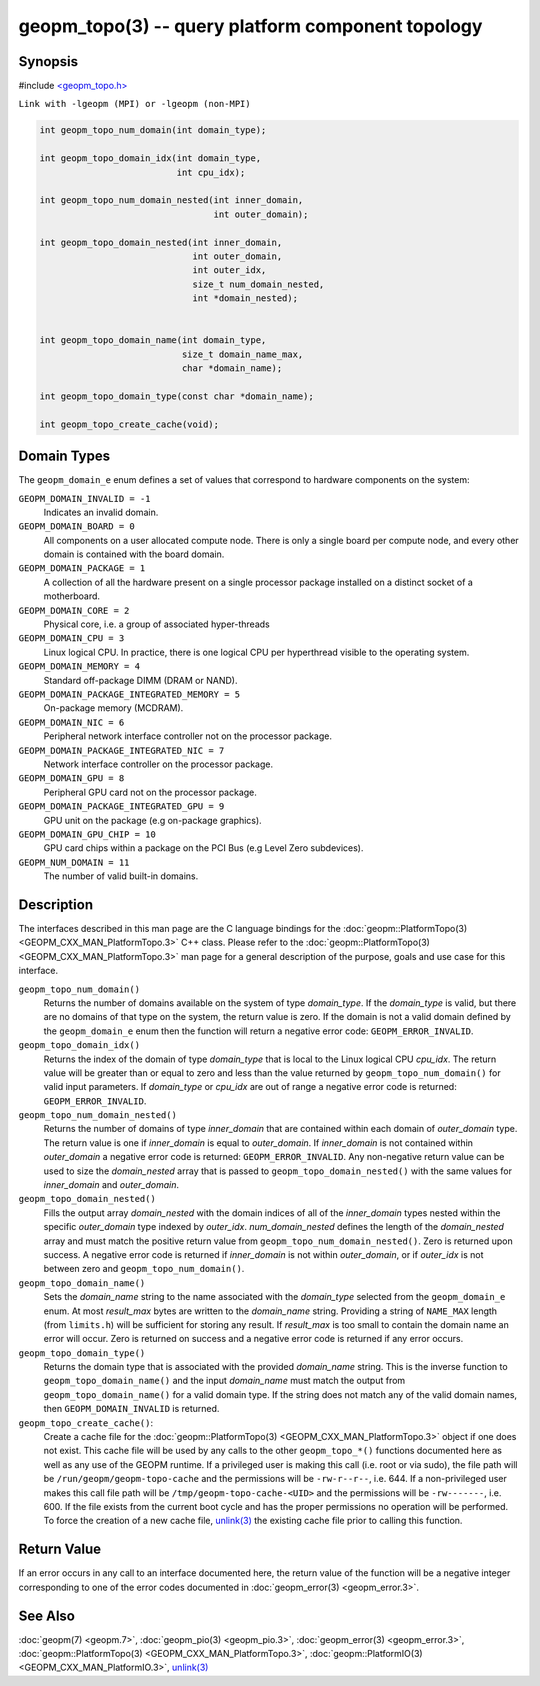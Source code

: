 geopm_topo(3) -- query platform component topology
====================================================

Synopsis
--------

#include `<geopm_topo.h> <https://github.com/geopm/geopm/blob/dev/service/src/geopm_topo.h>`_

``Link with -lgeopm (MPI) or -lgeopm (non-MPI)``

.. code-block:: c

  int geopm_topo_num_domain(int domain_type);

  int geopm_topo_domain_idx(int domain_type,
                            int cpu_idx);

  int geopm_topo_num_domain_nested(int inner_domain,
                                   int outer_domain);

  int geopm_topo_domain_nested(int inner_domain,
                               int outer_domain,
                               int outer_idx,
                               size_t num_domain_nested,
                               int *domain_nested);


  int geopm_topo_domain_name(int domain_type,
                             size_t domain_name_max,
                             char *domain_name);

  int geopm_topo_domain_type(const char *domain_name);

  int geopm_topo_create_cache(void);

Domain Types
------------

The ``geopm_domain_e`` enum defines a set of values that correspond to
hardware components on the system:

``GEOPM_DOMAIN_INVALID = -1``
    Indicates an invalid domain.

``GEOPM_DOMAIN_BOARD = 0``
    All components on a user allocated compute node. There is only a
    single board per compute node, and every other domain is contained
    with the board domain.

``GEOPM_DOMAIN_PACKAGE = 1``
    A collection of all the hardware present on a single processor
    package installed on a distinct socket of a motherboard.

``GEOPM_DOMAIN_CORE = 2``
    Physical core, i.e. a group of associated hyper-threads

``GEOPM_DOMAIN_CPU = 3``
    Linux logical CPU.  In practice, there is one logical CPU per
    hyperthread visible to the operating system.

``GEOPM_DOMAIN_MEMORY = 4``
    Standard off-package DIMM (DRAM or NAND).

``GEOPM_DOMAIN_PACKAGE_INTEGRATED_MEMORY = 5``
    On-package memory (MCDRAM).

``GEOPM_DOMAIN_NIC = 6``
    Peripheral network interface controller not on the processor package.

``GEOPM_DOMAIN_PACKAGE_INTEGRATED_NIC = 7``
    Network interface controller on the processor package.

``GEOPM_DOMAIN_GPU = 8``
    Peripheral GPU card not on the processor package.

``GEOPM_DOMAIN_PACKAGE_INTEGRATED_GPU = 9``
    GPU unit on the package (e.g on-package graphics).

``GEOPM_DOMAIN_GPU_CHIP = 10``
    GPU card chips within a package on the PCI Bus (e.g Level Zero subdevices).

``GEOPM_NUM_DOMAIN = 11``
    The number of valid built-in domains.

Description
-----------

The interfaces described in this man page are the C language bindings for the
:doc:`geopm::PlatformTopo(3) <GEOPM_CXX_MAN_PlatformTopo.3>` C++ class.  Please
refer to the :doc:`geopm::PlatformTopo(3) <GEOPM_CXX_MAN_PlatformTopo.3>` man
page for a general description of the purpose, goals and use case for this
interface.

``geopm_topo_num_domain()``
  Returns the number of domains available on the system of type
  *domain_type*.  If the *domain_type* is valid, but there are no
  domains of that type on the system, the return value is zero.  If
  the domain is not a valid domain defined by the ``geopm_domain_e``
  enum then the function will return a negative error code:
  ``GEOPM_ERROR_INVALID``.

``geopm_topo_domain_idx()``
  Returns the index of the domain of type *domain_type* that is local to the
  Linux logical CPU *cpu_idx*.  The return value will be greater than or equal
  to zero and less than the value returned by ``geopm_topo_num_domain()`` for
  valid input parameters.  If *domain_type* or *cpu_idx* are out of range a
  negative error code is returned:  ``GEOPM_ERROR_INVALID``.

``geopm_topo_num_domain_nested()``
  Returns the number of domains of type *inner_domain* that are contained
  within each domain of *outer_domain* type.  The return value is one if
  *inner_domain* is equal to *outer_domain*.  If *inner_domain* is not
  contained within *outer_domain* a negative error code is returned:
  ``GEOPM_ERROR_INVALID``.  Any non-negative return value can be used to size
  the *domain_nested* array that is passed to ``geopm_topo_domain_nested()``
  with the same values for *inner_domain* and *outer_domain*.

``geopm_topo_domain_nested()``
  Fills the output array *domain_nested* with the domain indices of all of the
  *inner_domain* types nested within the specific *outer_domain* type indexed
  by *outer_idx*.  *num_domain_nested* defines the length of the
  *domain_nested* array and must match the positive return value from
  ``geopm_topo_num_domain_nested()``.  Zero is returned upon success.  A
  negative error code is returned if *inner_domain* is not within
  *outer_domain*, or if *outer_idx* is not between zero and
  ``geopm_topo_num_domain()``.

``geopm_topo_domain_name()``
  Sets the *domain_name* string to the name associated with the
  *domain_type* selected from the ``geopm_domain_e`` enum.  At most
  *result_max* bytes are written to the *domain_name* string.
  Providing a string of ``NAME_MAX`` length (from ``limits.h``) will be
  sufficient for storing any result.  If *result_max* is too small
  to contain the domain name an error will occur.  Zero is returned
  on success and a negative error code is returned if any error
  occurs.

``geopm_topo_domain_type()``
  Returns the domain type that is associated with the provided
  *domain_name* string.  This is the inverse function to
  ``geopm_topo_domain_name()`` and the input *domain_name* must match
  the output from ``geopm_topo_domain_name()`` for a valid domain
  type.  If the string does not match any of the valid domain names,
  then ``GEOPM_DOMAIN_INVALID`` is returned.

``geopm_topo_create_cache()``:
  Create a cache file for the :doc:`geopm::PlatformTopo(3)
  <GEOPM_CXX_MAN_PlatformTopo.3>` object if one does not exist.  This cache
  file will be used by any calls to the other ``geopm_topo_*()`` functions
  documented here as well as any use of the GEOPM runtime.  If a privileged
  user is making this call (i.e. root or via sudo), the file path will be
  ``/run/geopm/geopm-topo-cache`` and the permissions will be
  ``-rw-r--r--``, i.e. 644.  If a non-privileged user makes this call file path
  will be ``/tmp/geopm-topo-cache-<UID>`` and the permissions will be
  ``-rw-------``, i.e. 600.  If the file exists from the current boot cycle and
  has the proper permissions no operation will be performed.  To force the
  creation of a new cache file, `unlink(3)
  <https://man7.org/linux/man-pages/man3/unlink.3p.html>`_ the existing cache
  file prior to calling this function.

Return Value
------------

If an error occurs in any call to an interface documented here, the
return value of the function will be a negative integer
corresponding to one of the error codes documented in
:doc:`geopm_error(3) <geopm_error.3>`.

See Also
--------

:doc:`geopm(7) <geopm.7>`\ ,
:doc:`geopm_pio(3) <geopm_pio.3>`\ ,
:doc:`geopm_error(3) <geopm_error.3>`\ ,
:doc:`geopm::PlatformTopo(3) <GEOPM_CXX_MAN_PlatformTopo.3>`\ ,
:doc:`geopm::PlatformIO(3) <GEOPM_CXX_MAN_PlatformIO.3>`\ ,
`unlink(3) <https://man7.org/linux/man-pages/man3/unlink.3p.html>`_

